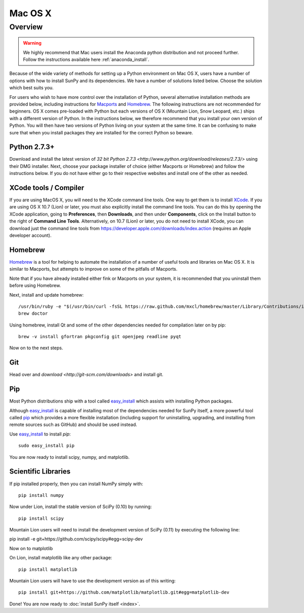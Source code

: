 ========
Mac OS X
========

Overview
--------

.. warning::
    We highly recommend that Mac users install the Anaconda python distribution
    and not proceed further. Follow the instructions
    available here :ref:`anaconda_install`.

Because of the wide variety of methods for setting up a Python environment on
Mac OS X, users have a number of options with how to install SunPy and its
dependencies. We have a number of solutions listed below. Choose the solution which best
suits you.

For users who wish to have more control over the installation of Python, several
alternative installation methods are provided below, including instructions for
`Macports <http://www.macports.org/>`_ and `Homebrew <http://mxcl.github.com/homebrew/>`_.
The following instructions are not recommended for beginners. OS X comes pre-loaded with
Python but each versions of OS X (Mountain Lion, Snow Leopard, etc.) ships with a
different version of Python. In the instructions below, we therefore recommend that you
install your own version of Python. You will then have two versions of Python living on
your system at the same time. It can be confusing to make sure that when you install
packages they are installed for the correct Python so beware.

Python 2.7.3+
^^^^^^^^^^^^^
Download and install the latest version of
`32 bit Python 2.7.3 <http://www.python.org/download/releases/2.7.3/>`
using their DMG installer. Next, choose your package installer of choice (either
Macports or Homebrew) and follow the instructions below. If you do not have either
go to their respective websites and install one of the other as needed.

.. _xcode:

XCode tools / Compiler
^^^^^^^^^^^^^^^^^^^^^^
If you are using MacOS X, you will need to the XCode command line
tools.  One way to get them is to install `XCode
<https://developer.apple.com/xcode/>`__. If you are using OS X 10.7
(Lion) or later, you must also explicitly install the command line
tools. You can do this by opening the XCode application, going to
**Preferences**, then **Downloads**, and then under **Components**,
click on the Install button to the right of **Command Line Tools**.
Alternatively, on 10.7 (Lion) or later, you do not need to install
XCode, you can download just the command line tools from
https://developer.apple.com/downloads/index.action (requires an Apple
developer account).

Homebrew
^^^^^^^^

`Homebrew <http://mxcl.github.com/homebrew/>`_ is a tool for helping to automate
the installation of a number of useful tools and libraries on Mac OS X. It is
similar to Macports, but attempts to improve on some of the pitfalls of
Macports.

Note that if you have already installed either fink or Macports on your system,
it is recommended that you uninstall them before using Homebrew.

Next, install and update homebrew: ::

 /usr/bin/ruby -e "$(/usr/bin/curl -fsSL https://raw.github.com/mxcl/homebrew/master/Library/Contributions/install_homebrew.rb)"
 brew doctor

Using homebrew, install Qt and some of the other dependencies needed for
compilation later on by pip: ::

 brew -v install gfortran pkgconfig git openjpeg readline pyqt

Now on to the next steps.

Git
^^^
Head over and `download <http://git-scm.com/downloads>` and install git.

Pip
^^^
Most Python distributions ship with a tool called
`easy_install <http://pypi.python.org/pypi/setuptools>`_
which assists with installing Python packages.

Although `easy_install`_ is capable of installing most of
the dependencies needed for SunPy itself, a more powerful tool called
`pip <http://pypi.python.org/pypi/pip>`__ which provides a more flexible installation
(including support for uninstalling, upgrading, and installing from remote
sources such as GitHub) and should be used instead.

Use `easy_install`_ to install `pip`: ::

    sudo easy_install pip

You are now ready to install scipy, numpy, and matplotlib.

Scientific Libraries
^^^^^^^^^^^^^^^^^^^^
If pip installed properly, then you can install NumPy simply with: ::

    pip install numpy

Now under Lion, install the stable version of SciPy (0.10) by running: ::

    pip install scipy

Mountain Lion users will need to install the development version of SciPy (0.11)
by executing the following line:

pip install -e git+https://github.com/scipy/scipy#egg=scipy-dev

Now on to matplotlib

On Lion, install matplotlib like any other package: ::

    pip install matplotlib

Mountain Lion users will have to use the development version as of this writing: ::

    pip install git+https://github.com/matplotlib/matplotlib.git#egg=matplotlib-dev

Done! You are now ready to :doc:`install SunPy itself <index>`.
